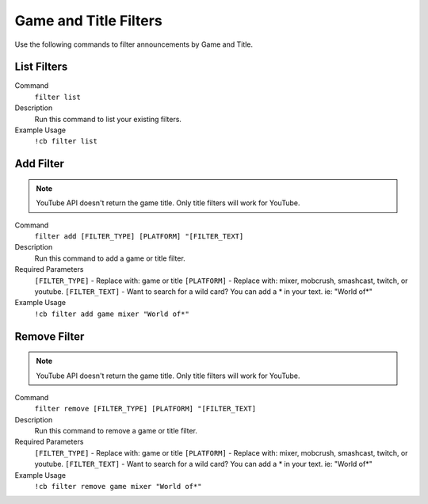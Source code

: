 .. _gameandtitlefilters:

===================
Game and Title Filters
===================

Use the following commands to filter announcements by Game and Title.

------------
List Filters
------------

Command
    ``filter list``

Description
    Run this command to list your existing filters.

Example Usage
    ``!cb filter list``

-------------------
Add Filter
-------------------

.. note:: YouTube API doesn't return the game title. Only title filters will work for YouTube.

Command
  ``filter add [FILTER_TYPE] [PLATFORM] "[FILTER_TEXT]``

Description
    Run this command to add a game or title filter.

Required Parameters
    ``[FILTER_TYPE]`` - Replace with: game or title
    ``[PLATFORM]`` - Replace with: mixer, mobcrush, smashcast, twitch, or youtube.
    ``[FILTER_TEXT]`` - Want to search for a wild card? You can add a * in your text. ie: "World of*"

Example Usage
    ``!cb filter add game mixer "World of*"``

---------------------
Remove Filter
---------------------

.. note:: YouTube API doesn't return the game title. Only title filters will work for YouTube.

Command
  ``filter remove [FILTER_TYPE] [PLATFORM] "[FILTER_TEXT]``

Description
    Run this command to remove a game or title filter.

Required Parameters
    ``[FILTER_TYPE]`` - Replace with: game or title
    ``[PLATFORM]`` - Replace with: mixer, mobcrush, smashcast, twitch, or youtube.
    ``[FILTER_TEXT]`` - Want to search for a wild card? You can add a * in your text. ie: "World of*"

Example Usage
    ``!cb filter remove game mixer "World of*"``